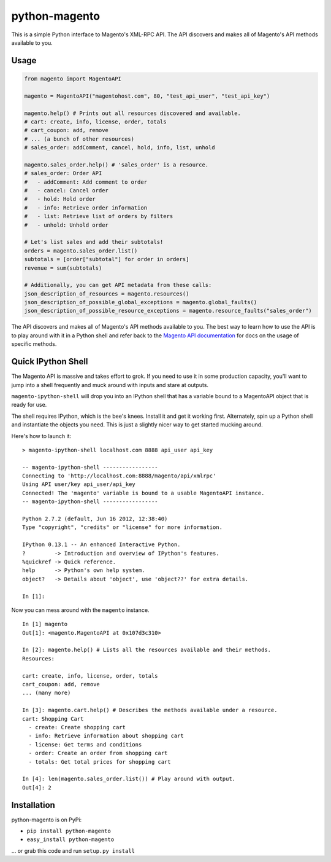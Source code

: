 python-magento
==============

This is a simple Python interface to Magento's XML-RPC API. The API
discovers and makes all of Magento's API methods available to you.

Usage
-----

.. code:: python

    from magento import MagentoAPI

    magento = MagentoAPI("magentohost.com", 80, "test_api_user", "test_api_key")

    magento.help() # Prints out all resources discovered and available.
    # cart: create, info, license, order, totals
    # cart_coupon: add, remove
    # ... (a bunch of other resources)
    # sales_order: addComment, cancel, hold, info, list, unhold

    magento.sales_order.help() # 'sales_order' is a resource.
    # sales_order: Order API
    #   - addComment: Add comment to order
    #   - cancel: Cancel order
    #   - hold: Hold order
    #   - info: Retrieve order information
    #   - list: Retrieve list of orders by filters
    #   - unhold: Unhold order

    # Let's list sales and add their subtotals!
    orders = magento.sales_order.list()
    subtotals = [order["subtotal"] for order in orders]
    revenue = sum(subtotals)

    # Additionally, you can get API metadata from these calls:
    json_description_of_resources = magento.resources()
    json_description_of_possible_global_exceptions = magento.global_faults()
    json_description_of_possible_resource_exceptions = magento.resource_faults("sales_order")

The API discovers and makes all of Magento's API methods available to
you. The best way to learn how to use the API is to play around with it
in a Python shell and refer back to the `Magento API
documentation <http://www.magentocommerce.com/api/soap/introduction.html>`__
for docs on the usage of specific methods.

Quick IPython Shell
-------------------

The Magento API is massive and takes effort to grok. If you need to use
it in some production capacity, you'll want to jump into a shell
frequently and muck around with inputs and stare at outputs.

``magento-ipython-shell`` will drop you into an IPython shell that has a
variable bound to a MagentoAPI object that is ready for use.

The shell requires IPython, which is the bee's knees. Install it and get
it working first. Alternately, spin up a Python shell and instantiate
the objects you need. This is just a slightly nicer way to get started
mucking around.

Here's how to launch it:

::

    > magento-ipython-shell localhost.com 8888 api_user api_key

    -- magento-ipython-shell -----------------
    Connecting to 'http://localhost.com:8888/magento/api/xmlrpc'
    Using API user/key api_user/api_key
    Connected! The 'magento' variable is bound to a usable MagentoAPI instance.
    -- magento-ipython-shell -----------------

    Python 2.7.2 (default, Jun 16 2012, 12:38:40) 
    Type "copyright", "credits" or "license" for more information.

    IPython 0.13.1 -- An enhanced Interactive Python.
    ?         -> Introduction and overview of IPython's features.
    %quickref -> Quick reference.
    help      -> Python's own help system.
    object?   -> Details about 'object', use 'object??' for extra details.

    In [1]:

Now you can mess around with the ``magento`` instance.

::

    In [1] magento
    Out[1]: <magento.MagentoAPI at 0x107d3c310>

    In [2]: magento.help() # Lists all the resources available and their methods.
    Resources:

    cart: create, info, license, order, totals
    cart_coupon: add, remove
    ... (many more)

    In [3]: magento.cart.help() # Describes the methods available under a resource.
    cart: Shopping Cart
      - create: Create shopping cart
      - info: Retrieve information about shopping cart
      - license: Get terms and conditions
      - order: Create an order from shopping cart
      - totals: Get total prices for shopping cart

    In [4]: len(magento.sales_order.list()) # Play around with output.
    Out[4]: 2

Installation
------------

python-magento is on PyPi:

-  ``pip install python-magento``
-  ``easy_install python-magento``

... or grab this code and run ``setup.py install``

